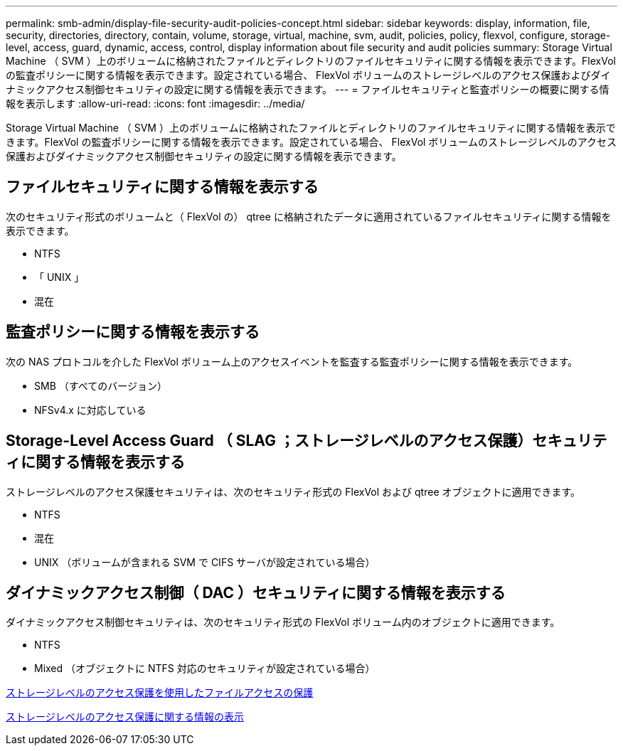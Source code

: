 ---
permalink: smb-admin/display-file-security-audit-policies-concept.html 
sidebar: sidebar 
keywords: display, information, file, security, directories, directory, contain, volume, storage, virtual, machine, svm, audit, policies, policy, flexvol, configure, storage-level, access, guard, dynamic, access, control, display information about file security and audit policies 
summary: Storage Virtual Machine （ SVM ）上のボリュームに格納されたファイルとディレクトリのファイルセキュリティに関する情報を表示できます。FlexVol の監査ポリシーに関する情報を表示できます。設定されている場合、 FlexVol ボリュームのストレージレベルのアクセス保護およびダイナミックアクセス制御セキュリティの設定に関する情報を表示できます。 
---
= ファイルセキュリティと監査ポリシーの概要に関する情報を表示します
:allow-uri-read: 
:icons: font
:imagesdir: ../media/


[role="lead"]
Storage Virtual Machine （ SVM ）上のボリュームに格納されたファイルとディレクトリのファイルセキュリティに関する情報を表示できます。FlexVol の監査ポリシーに関する情報を表示できます。設定されている場合、 FlexVol ボリュームのストレージレベルのアクセス保護およびダイナミックアクセス制御セキュリティの設定に関する情報を表示できます。



== ファイルセキュリティに関する情報を表示する

次のセキュリティ形式のボリュームと（ FlexVol の） qtree に格納されたデータに適用されているファイルセキュリティに関する情報を表示できます。

* NTFS
* 「 UNIX 」
* 混在




== 監査ポリシーに関する情報を表示する

次の NAS プロトコルを介した FlexVol ボリューム上のアクセスイベントを監査する監査ポリシーに関する情報を表示できます。

* SMB （すべてのバージョン）
* NFSv4.x に対応している




== Storage-Level Access Guard （ SLAG ；ストレージレベルのアクセス保護）セキュリティに関する情報を表示する

ストレージレベルのアクセス保護セキュリティは、次のセキュリティ形式の FlexVol および qtree オブジェクトに適用できます。

* NTFS
* 混在
* UNIX （ボリュームが含まれる SVM で CIFS サーバが設定されている場合）




== ダイナミックアクセス制御（ DAC ）セキュリティに関する情報を表示する

ダイナミックアクセス制御セキュリティは、次のセキュリティ形式の FlexVol ボリューム内のオブジェクトに適用できます。

* NTFS
* Mixed （オブジェクトに NTFS 対応のセキュリティが設定されている場合）


xref:secure-file-access-storage-level-access-guard-concept.adoc[ストレージレベルのアクセス保護を使用したファイルアクセスの保護]

xref:display-storage-level-access-guard-task.adoc[ストレージレベルのアクセス保護に関する情報の表示]
